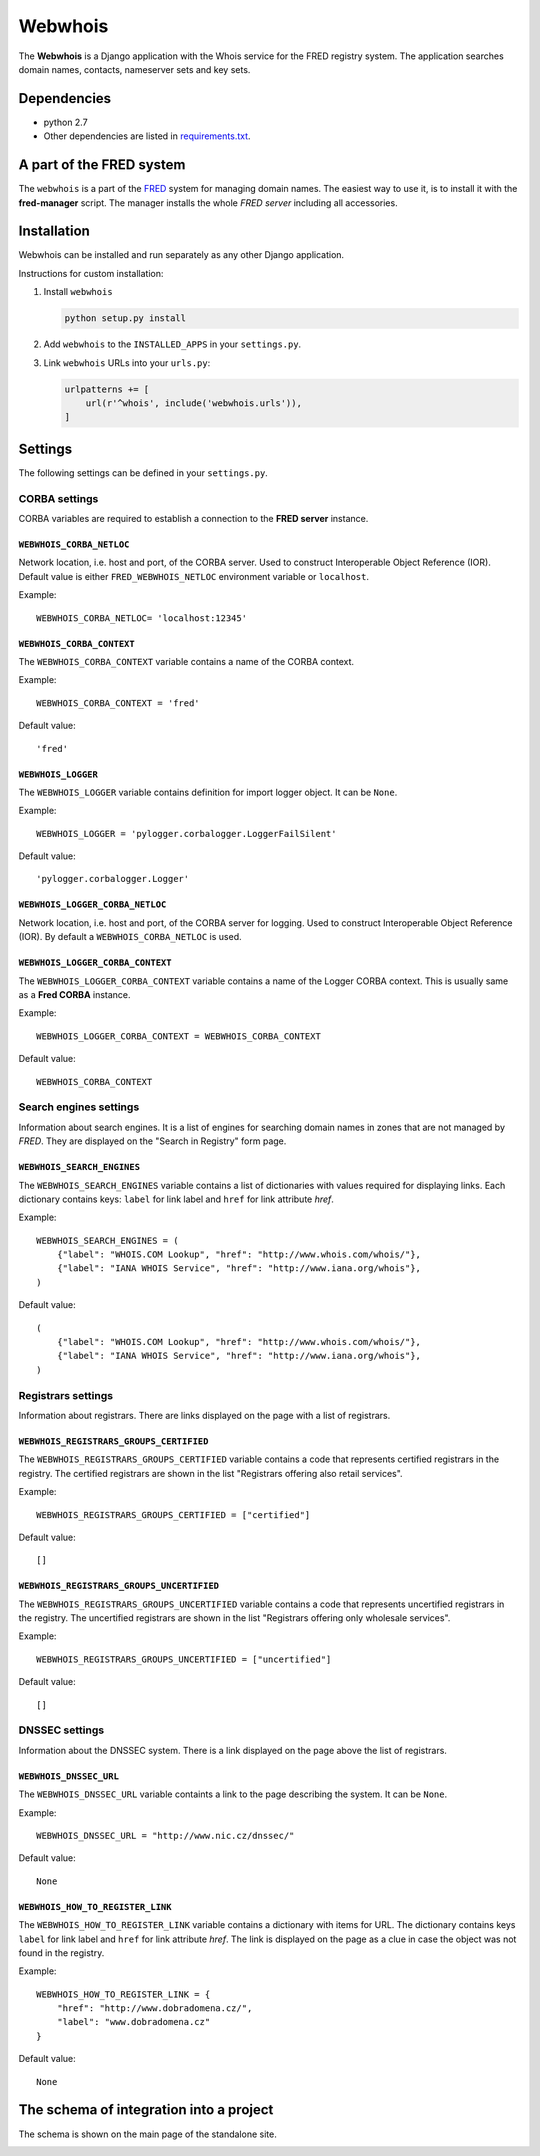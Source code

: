 ========
Webwhois
========

The **Webwhois** is a Django application with the Whois service for the FRED registry system.
The application searches domain names, contacts, nameserver sets and key sets.


Dependencies
============

- python 2.7
- Other dependencies are listed in `<requirements.txt>`_.


A part of the FRED system
=========================

The ``webwhois`` is a part of the FRED_ system for managing domain names.
The easiest way to use it, is to install it with the **fred-manager** script.
The manager installs the whole *FRED server* including all accessories.

Installation
============

Webwhois can be installed and run separately as any other Django application.

Instructions for custom installation:

1. Install ``webwhois``

   .. code:: shell

       python setup.py install

2. Add ``webwhois`` to the ``INSTALLED_APPS`` in your ``settings.py``.

3. Link ``webwhois`` URLs into your ``urls.py``:

   .. code:: python

       urlpatterns += [
           url(r'^whois', include('webwhois.urls')),
       ]

Settings
========

The following settings can be defined in your ``settings.py``.

CORBA settings
--------------

CORBA variables are required to establish a connection to the **FRED server** instance.

``WEBWHOIS_CORBA_NETLOC``
^^^^^^^^^^^^^^^^^^^^^^^^^

Network location, i.e. host and port, of the CORBA server.
Used to construct Interoperable Object Reference (IOR).
Default value is either ``FRED_WEBWHOIS_NETLOC`` environment variable or ``localhost``.

Example::

    WEBWHOIS_CORBA_NETLOC= 'localhost:12345'

``WEBWHOIS_CORBA_CONTEXT``
^^^^^^^^^^^^^^^^^^^^^^^^^^

The ``WEBWHOIS_CORBA_CONTEXT`` variable contains a name of the CORBA context.

Example::

    WEBWHOIS_CORBA_CONTEXT = 'fred'

Default value::

    'fred'

``WEBWHOIS_LOGGER``
^^^^^^^^^^^^^^^^^^^

The ``WEBWHOIS_LOGGER`` variable contains definition for import logger object. It can be ``None``.

Example::

    WEBWHOIS_LOGGER = 'pylogger.corbalogger.LoggerFailSilent'

Default value::

    'pylogger.corbalogger.Logger'

``WEBWHOIS_LOGGER_CORBA_NETLOC``
^^^^^^^^^^^^^^^^^^^^^^^^^^^^^^^^

Network location, i.e. host and port, of the CORBA server for logging.
Used to construct Interoperable Object Reference (IOR).
By default a ``WEBWHOIS_CORBA_NETLOC`` is used.

``WEBWHOIS_LOGGER_CORBA_CONTEXT``
^^^^^^^^^^^^^^^^^^^^^^^^^^^^^^^^^

The ``WEBWHOIS_LOGGER_CORBA_CONTEXT`` variable contains a name of the Logger CORBA context. This is usually same as
a **Fred CORBA** instance.

Example::

    WEBWHOIS_LOGGER_CORBA_CONTEXT = WEBWHOIS_CORBA_CONTEXT

Default value::

    WEBWHOIS_CORBA_CONTEXT


Search engines settings
-----------------------

Information about search engines. It is a list of engines for searching domain
names in zones that are not managed by *FRED*. They are displayed
on the "Search in Registry" form page.

``WEBWHOIS_SEARCH_ENGINES``
^^^^^^^^^^^^^^^^^^^^^^^^^^^

The ``WEBWHOIS_SEARCH_ENGINES`` variable contains a list of dictionaries with values
required for displaying links. Each dictionary contains keys: ``label`` for link label
and ``href`` for link attribute *href*.

Example::

    WEBWHOIS_SEARCH_ENGINES = (
        {"label": "WHOIS.COM Lookup", "href": "http://www.whois.com/whois/"},
        {"label": "IANA WHOIS Service", "href": "http://www.iana.org/whois"},
    )

Default value::

    (
        {"label": "WHOIS.COM Lookup", "href": "http://www.whois.com/whois/"},
        {"label": "IANA WHOIS Service", "href": "http://www.iana.org/whois"},
    )


Registrars settings
-------------------

Information about registrars. There are links displayed on the page with a list of registrars.

``WEBWHOIS_REGISTRARS_GROUPS_CERTIFIED``
^^^^^^^^^^^^^^^^^^^^^^^^^^^^^^^^^^^^^^^^

The ``WEBWHOIS_REGISTRARS_GROUPS_CERTIFIED`` variable contains a code that represents certified registrars in the registry.
The certified registrars are shown in the list "Registrars offering also retail services".

Example::

    WEBWHOIS_REGISTRARS_GROUPS_CERTIFIED = ["certified"]

Default value::

    []

``WEBWHOIS_REGISTRARS_GROUPS_UNCERTIFIED``
^^^^^^^^^^^^^^^^^^^^^^^^^^^^^^^^^^^^^^^^^^

The ``WEBWHOIS_REGISTRARS_GROUPS_UNCERTIFIED`` variable contains a code that represents uncertified registrars in the registry.
The uncertified registrars are shown in the list "Registrars offering only wholesale services".

Example::

    WEBWHOIS_REGISTRARS_GROUPS_UNCERTIFIED = ["uncertified"]

Default value::

    []


DNSSEC settings
---------------

Information about the DNSSEC system. There is a link displayed on the page above the list of registrars.

``WEBWHOIS_DNSSEC_URL``
^^^^^^^^^^^^^^^^^^^^^^^

The ``WEBWHOIS_DNSSEC_URL`` variable containts a link to the page describing the system. It can be ``None``.

Example::

    WEBWHOIS_DNSSEC_URL = "http://www.nic.cz/dnssec/"

Default value::

    None


``WEBWHOIS_HOW_TO_REGISTER_LINK``
^^^^^^^^^^^^^^^^^^^^^^^^^^^^^^^^^

The ``WEBWHOIS_HOW_TO_REGISTER_LINK`` variable contains a dictionary with items for URL.
The dictionary contains keys ``label`` for link label and ``href`` for link attribute *href*.
The link is displayed on the page as a clue in case the object was not found in the registry.

Example::

    WEBWHOIS_HOW_TO_REGISTER_LINK = {
        "href": "http://www.dobradomena.cz/",
        "label": "www.dobradomena.cz"
    }

Default value::

    None


The schema of integration into a project
========================================

The schema is shown on the main page of the standalone site.

.. image:: docs/webwhois-integration-schema.svg

.. _FRED: https://fred.nic.cz/
